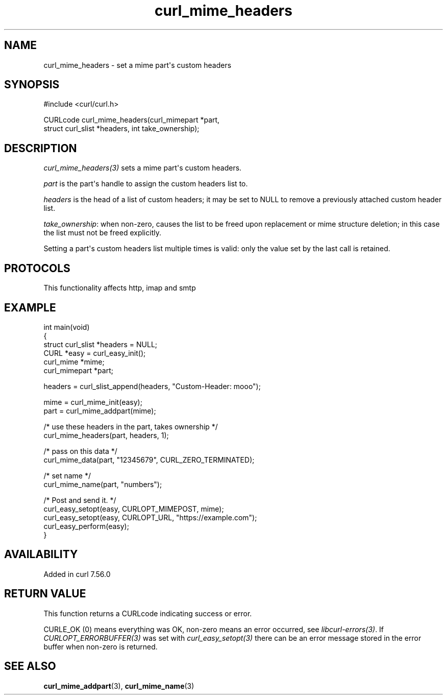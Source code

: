 .\" generated by cd2nroff 0.1 from curl_mime_headers.md
.TH curl_mime_headers 3 "2025-04-24" libcurl
.SH NAME
curl_mime_headers \- set a mime part\(aqs custom headers
.SH SYNOPSIS
.nf
#include <curl/curl.h>

CURLcode curl_mime_headers(curl_mimepart *part,
                           struct curl_slist *headers, int take_ownership);
.fi
.SH DESCRIPTION
\fIcurl_mime_headers(3)\fP sets a mime part\(aqs custom headers.

\fIpart\fP is the part\(aqs handle to assign the custom headers list to.

\fIheaders\fP is the head of a list of custom headers; it may be set to NULL
to remove a previously attached custom header list.

\fItake_ownership\fP: when non\-zero, causes the list to be freed upon
replacement or mime structure deletion; in this case the list must not be
freed explicitly.

Setting a part\(aqs custom headers list multiple times is valid: only the value
set by the last call is retained.
.SH PROTOCOLS
This functionality affects http, imap and smtp
.SH EXAMPLE
.nf
int main(void)
{
  struct curl_slist *headers = NULL;
  CURL *easy = curl_easy_init();
  curl_mime *mime;
  curl_mimepart *part;

  headers = curl_slist_append(headers, "Custom-Header: mooo");

  mime = curl_mime_init(easy);
  part = curl_mime_addpart(mime);

  /* use these headers in the part, takes ownership */
  curl_mime_headers(part, headers, 1);

  /* pass on this data */
  curl_mime_data(part, "12345679", CURL_ZERO_TERMINATED);

  /* set name */
  curl_mime_name(part, "numbers");

  /* Post and send it. */
  curl_easy_setopt(easy, CURLOPT_MIMEPOST, mime);
  curl_easy_setopt(easy, CURLOPT_URL, "https://example.com");
  curl_easy_perform(easy);
}
.fi
.SH AVAILABILITY
Added in curl 7.56.0
.SH RETURN VALUE
This function returns a CURLcode indicating success or error.

CURLE_OK (0) means everything was OK, non\-zero means an error occurred, see
\fIlibcurl\-errors(3)\fP. If \fICURLOPT_ERRORBUFFER(3)\fP was set with \fIcurl_easy_setopt(3)\fP
there can be an error message stored in the error buffer when non\-zero is
returned.
.SH SEE ALSO
.BR curl_mime_addpart (3),
.BR curl_mime_name (3)
